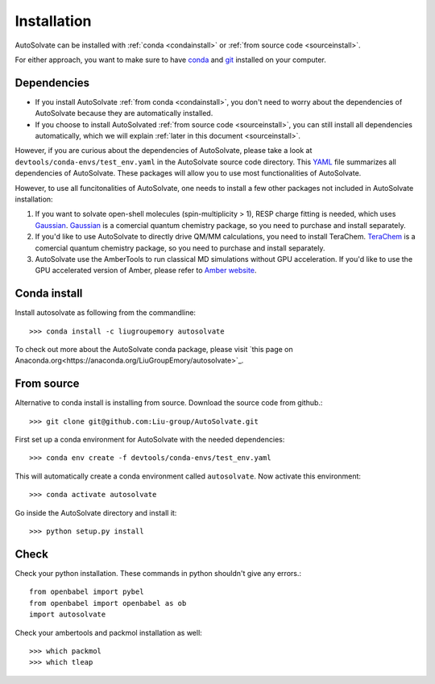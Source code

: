 Installation
=============================
AutoSolvate can be installed with :ref:`conda <condainstall>` or :ref:`from source code <sourceinstall>`. 

For either approach, you want to make sure to have `conda <https://docs.conda.io/en/latest/>`_ and `git <https://git-scm.com/>`_ installed on your computer.

Dependencies
-----------------

* If you install AutoSolvate :ref:`from conda <condainstall>`, you don't need to worry about the dependencies of AutoSolvate because they are automatically installed.

* If you choose to install AutoSolvated :ref:`from source code <sourceinstall>`, you can still install all dependencies automatically, which we will explain :ref:`later in this document <sourceinstall>`.

However, if you are curious about the dependencies of AutoSolvate, please take a look at ``devtools/conda-envs/test_env.yaml`` in the AutoSolvate source code directory. This `YAML <https://yaml.org/>`_ file summarizes all dependencies of AutoSolvate. These packages will allow you to use most functionalities of AutoSolvate.

However, to use all funcitonalities of AutoSolvate, one needs to install a few other packages not included in AutoSolvate installation:

#. If you want to solvate open-shell molecules (spin-multiplicity > 1), RESP charge fitting is needed, which uses `Gaussian <https://gaussian.com/>`_. `Gaussian <https://gaussian.com/>`_ is a comercial quantum chemistry package, so you need to purchase and install separately. 

#. If you'd like to use AutoSolvate to directly drive QM/MM calculations, you need to install TeraChem. `TeraChem <http://www.petachem.com/>`_ is a comercial quantum chemistry package, so you need to purchase and install separately. 

#. AutoSolvate use the AmberTools to run classical MD simulations without GPU acceleration. If you'd like to use the GPU accelerated version of Amber, please refer to `Amber website <https://ambermd.org/AmberTools.php>`_.

.. _condainstall:

Conda install
----------------

Install autosolvate as following from the commandline::

   >>> conda install -c liugroupemory autosolvate

To check out more about the AutoSolvate conda package, please visit `this page on Anaconda.org<https://anaconda.org/LiuGroupEmory/autosolvate>`_.

.. _sourceinstall:

From source
---------------
Alternative to conda install is installing from source. Download the source code from github.::

   >>> git clone git@github.com:Liu-group/AutoSolvate.git

First set up a conda environment for AutoSolvate with the needed dependencies::

   >>> conda env create -f devtools/conda-envs/test_env.yaml

This will automatically create a conda environment called ``autosolvate``. Now activate this environment::

   >>> conda activate autosolvate

Go inside the AutoSolvate directory and install it:: 

   >>> python setup.py install


Check
----------------

Check your python installation. These commands in python shouldn't give any errors.::

   from openbabel import pybel
   from openbabel import openbabel as ob
   import autosolvate


Check your ambertools and packmol installation as well::

   >>> which packmol
   >>> which tleap

